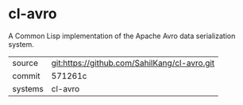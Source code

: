 * cl-avro

A Common Lisp implementation of the Apache Avro data serialization system.

|---------+----------------------------------------------|
| source  | git:https://github.com/SahilKang/cl-avro.git |
| commit  | 571261c                                      |
| systems | cl-avro                                      |
|---------+----------------------------------------------|
